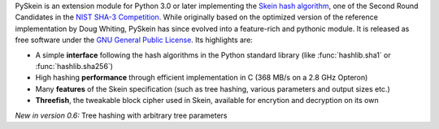 PySkein is an extension module for Python 3.0 or later implementing the `Skein
hash algorithm`_, one of the Second Round Candidates in the `NIST SHA-3
Competition`_. While originally based on the optimized version of the reference
implementation by Doug Whiting, PySkein has since evolved into a feature-rich
and pythonic module. It is released as free software under the `GNU General
Public License`_. Its highlights are:

* A simple **interface** following the hash algorithms in the Python standard
  library (like :func:`hashlib.sha1` or :func:`hashlib.sha256`)

* High hashing **performance** through efficient implementation in C
  (368 MB/s on a 2.8 GHz Opteron)

* Many **features** of the Skein specification
  (such as tree hashing, various parameters and output sizes etc.)

* **Threefish**, the tweakable block cipher used in Skein, available for
  encrytion and decryption on its own

*New in version 0.6:* Tree hashing with arbitrary tree parameters

.. _`GNU General Public License`: http://www.gnu.org/licenses/gpl-3.0.html
.. _`Skein hash algorithm`: http://www.skein-hash.info
.. _`NIST SHA-3 Competition`: http://csrc.nist.gov/groups/ST/hash/sha-3/index.html
